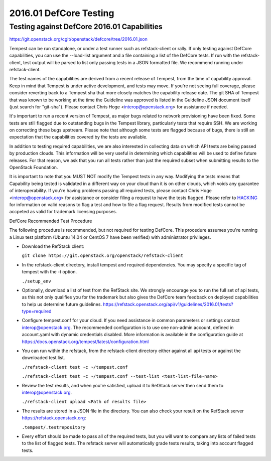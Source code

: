 2016.01 DefCore Testing
=======================

Testing against DefCore 2016.01 Capabilities
--------------------------------------------

https://git.openstack.org/cgit/openstack/defcore/tree/2016.01.json

Tempest can be run standalone, or under a test runner such as refstack-client
or rally. If only testing against DefCore capabilities, you can use the
--load-list argument and a file containing a list of the DefCore tests. If
run with the refstack-client, test output will be parsed to list only
passing tests in a JSON formatted file. We recommend running under
refstack-client.

The test names of the capabilities are derived from a recent release of
Tempest, from the time of capability approval. Keep in mind that Tempest
is under active development, and tests may move. If you're not seeing
full coverage, please consider reverting back to a Tempest sha that more
closely matches the capability release date. The git SHA of Tempest that was
known to be working at the time the Guideline was approved is listed in the
Guideline JSON document itself (just search for "git-sha").  Please contact
Chris Hoge <interop@openstack.org> for assistance if needed.

It's important to run a recent version of Tempest, as major bugs related to
network provisioning have been fixed. Some tests are still flagged due to
outstanding bugs in the Tempest library, particularly tests that require SSH.
We are working on correcting these bugs upstream. Please note that
although some tests are flagged because of bugs, there is still an
expectation that the capabilities covered by the tests are available.

In addition to testing required capabilities, we are also interested
in collecting data on which API tests are being passed by production clouds.
This information will be very useful in determining which capabilities will be
used to define future releases.  For that reason, we ask that you run all
tests rather than just the required subset when submitting results to
the OpenStack Foundation.

It is important to note that you MUST NOT modify the Tempest tests in any
way.  Modifying the tests means that Capability being tested is validated
in a different way on your cloud than it is on other clouds, which voids
any guarantee of interoperability.  If you're having problems passing
all required tests, please contact Chris Hoge <interop@openstack.org>
for assistance or consider filing a request to have the tests flagged.
Please refer to `HACKING <../HACKING.rst>`_ for information on valid
reasons to flag a test and how to file a flag request.  Results from
modified tests cannot be accpeted as valid for trademark licensing
purposes.

DefCore Recommended Test Procedure

The following procedure is recommended, but not required for testing DefCore.
This procedure assumes you're running a Linux test platform (Ubuntu 14.04
or CentOS 7 have been verified) with administrator privileges.

* Download the RefStack client:

  ``git clone https://git.openstack.org/openstack/refstack-client``

* In the refstack-client directory, install tempest and required dependencies.
  You may specify a specific tag of tempest with the -t option.

  ``./setup_env``

* Optionally, download a list of test from the RefStack site. We strongly
  encourage you to run the full set of api tests, as this not only qualifies
  you for the trademark but also gives the DefCore team feedback on
  deployed capabilities to help us determine future guidelines.
  https://refstack.openstack.org/api/v1/guidelines/2016.01/tests?type=required

* Configure tempest.conf for your cloud. If you need assistance in common
  parameters or settings contact interop@openstack.org. The recommended
  configuration is to use one non-admin account, defined in account.yaml
  with dynamic credentials disabled. More information is available in the
  configuration guide at
  https://docs.openstack.org/tempest/latest/configuration.html

* You can run within the refstack, from the refstack-client directory either
  against all api tests or against the downloaded test list.

  ``./refstack-client test -c ~/tempest.conf``

  ``./refstack-client test -c ~/tempest.conf --test-list <test-list-file-name>``

* Review the test results, and when you're satisfied, upload it to RefStack server
  then send them to interop@openstack.org.

  ``./refstack-client upload <Path of results file>``

* The results are stored in a JSON file in the directory. You can also check your
  result on the RefStack server https://refstack.openstack.org:

  ``.tempest/.testrepository``

* Every effort should be made to pass all of the required tests, but you
  will want to compare any lists of failed tests to the list of flagged tests.
  The refstack server will automatically grade tests results, taking
  into account flagged tests.
